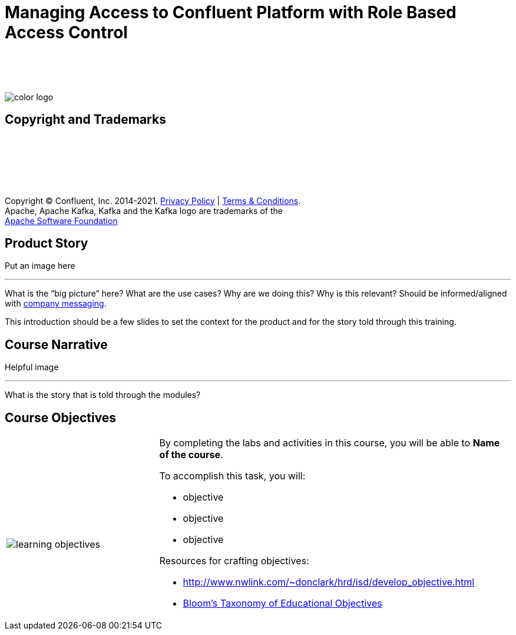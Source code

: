 :imagesdir: ../images/
:source-highlighter: rouge
:icons: font




= Managing Access to Confluent Platform with Role Based Access Control


{sp} +
{sp} +
{sp} +


image::color_logo.png[align="center",pdfwidth=75%]



== Copyright and Trademarks

{sp}+
{sp}+
{sp}+
{sp}+
{sp}+

[.text-center]
Copyright © Confluent, Inc. 2014-2021. https://www.confluent.io/confluent-privacy-statement/[Privacy Policy] | https://www.confluent.io/terms-of-use/[Terms & Conditions]. +
Apache, Apache Kafka, Kafka and the Kafka logo are trademarks of the +
http://www.apache.org/[Apache Software Foundation]


== Product Story

Put an image here


---
What is the “big picture” here? What are the use cases? Why are we doing this? Why is this relevant? Should be informed/aligned with https://docs.google.com/spreadsheets/d/1rLFQDGta9qb2ri5fRQhK9WJemoQ0x1SLfGPzRqBhamo/edit#gid=0[company messaging].

This introduction should be a few slides to set the context for the product and for the story told through this training.


== Course Narrative

Helpful image

---
What is the story that is told through the modules?



== Course Objectives



[cols="5a,1a,14a",grid="none",frame="none"]
|===
|

{sp}+
{sp}+

image::learning-objectives.svg[pdfwidth=90%]
|
|
By completing the labs and activities in this course, you will be able to *Name of the course*.
// The name of the course is already designed to be based on a task the person wants to accomplish, so it is essentially the main objective of the course spelled out.

To accomplish this task, you will:

* objective
* objective
* objective

Resources for crafting objectives: 

* http://www.nwlink.com/~donclark/hrd/isd/develop_objective.html
* https://cft.vanderbilt.edu/guides-sub-pages/blooms-taxonomy/#:~:text=Familiarly%20known%20as%20Bloom's%20Taxonomy,Analysis%2C%20Synthesis%2C%20and%20Evaluation[Bloom's Taxonomy of Educational Objectives]

|===